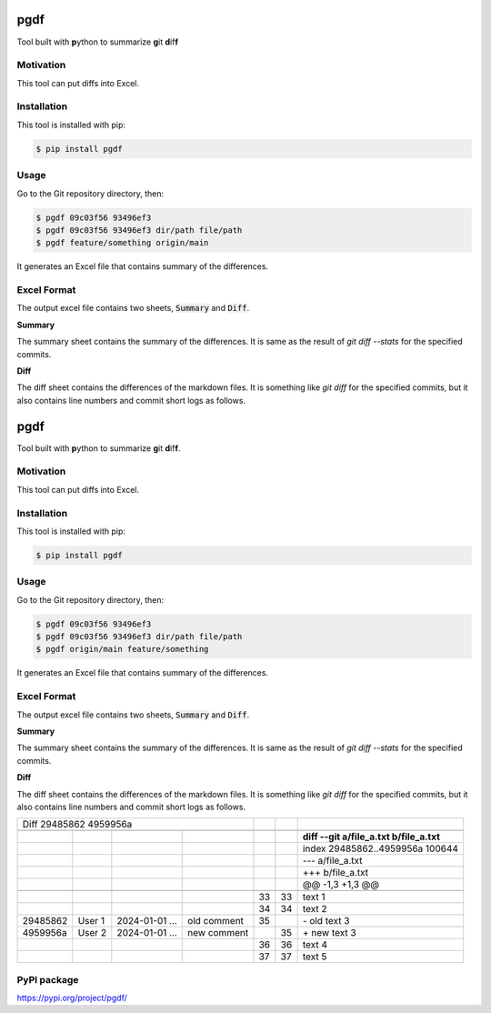 ====
pgdf
====

Tool built with **p**\ ython to summarize **g**\ it **d**\ if\ **f**

**********
Motivation
**********

This tool can put diffs into Excel.

************
Installation
************

This tool is installed with pip:

.. code-block:: bash

    $ pip install pgdf

*****
Usage
*****

Go to the Git repository directory, then:

.. code-block:: bash

    $ pgdf 09c03f56 93496ef3
    $ pgdf 09c03f56 93496ef3 dir/path file/path
    $ pgdf feature/something origin/main

It generates an Excel file that contains summary of the differences.

************
Excel Format
************

The output excel file contains two sheets, :code:`Summary` and :code:`Diff`.

**Summary**

The summary sheet contains the summary of the differences.
It is same as the result of `git diff --stats` for the specified commits.

**Diff**

The diff sheet contains the differences of the markdown files.
It is something like `git diff` for the specified commits, but it also contains line numbers and commit short logs as follows.

.. table::

====
pgdf
====

Tool built with **p**\ython to summarize **g**\ it **d**\ if\ **f**.

**********
Motivation
**********

This tool can put diffs into Excel.

************
Installation
************

This tool is installed with pip:

.. code-block:: bash

    $ pip install pgdf

*****
Usage
*****

Go to the Git repository directory, then:

.. code-block:: bash

    $ pgdf 09c03f56 93496ef3
    $ pgdf 09c03f56 93496ef3 dir/path file/path
    $ pgdf origin/main feature/something

It generates an Excel file that contains summary of the differences.

************
Excel Format
************

The output excel file contains two sheets, :code:`Summary` and :code:`Diff`.

**Summary**

The summary sheet contains the summary of the differences.
It is same as the result of `git diff --stats` for the specified commits.

**Diff**

The diff sheet contains the differences of the markdown files.
It is something like `git diff` for the specified commits, but it also contains line numbers and commit short logs as follows.

+------------------------+----------------+---------------------+---------------------+---------------------+---------------------+-----------------------------------------------+
| Diff 29485862 4959956a                                                              |                     |                     |                                               |
+------------------------+----------------+---------------------+---------------------+---------------------+---------------------+-----------------------------------------------+
|                        |                |                     |                     |                     |                     |                                               |
+------------------------+----------------+---------------------+---------------------+---------------------+---------------------+-----------------------------------------------+
|                        |                |                     |                     |                     |                     | **diff --git a/file_a.txt b/file_a.txt**      |
+------------------------+----------------+---------------------+---------------------+---------------------+---------------------+-----------------------------------------------+
|                        |                |                     |                     |                     |                     | index 29485862..4959956a 100644               |
+------------------------+----------------+---------------------+---------------------+---------------------+---------------------+-----------------------------------------------+
|                        |                |                     |                     |                     |                     | --- a/file_a.txt                              |
+------------------------+----------------+---------------------+---------------------+---------------------+---------------------+-----------------------------------------------+
|                        |                |                     |                     |                     |                     | +++ b/file_a.txt                              |
+------------------------+----------------+---------------------+---------------------+---------------------+---------------------+-----------------------------------------------+
|                        |                |                     |                     |                     |                     | @@ -1,3 +1,3 @@                               |
+------------------------+----------------+---------------------+---------------------+---------------------+---------------------+-----------------------------------------------+
|                        |                |                     |                     |                     |                     |                                               |
+------------------------+----------------+---------------------+---------------------+---------------------+---------------------+-----------------------------------------------+
|                        |                |                     |                     |                  33 |                  33 | \ text 1                                      |
+------------------------+----------------+---------------------+---------------------+---------------------+---------------------+-----------------------------------------------+
|                        |                |                     |                     |                  34 |                  34 | \ text 2                                      |
+------------------------+----------------+---------------------+---------------------+---------------------+---------------------+-----------------------------------------------+
| 29485862               | User 1         | 2024-01-01 ...      | old comment         |                  35 |                     | \- old text 3                                 |
+------------------------+----------------+---------------------+---------------------+---------------------+---------------------+-----------------------------------------------+
| 4959956a               | User 2         | 2024-01-01 ...      | new comment         |                     |                  35 | \+ new text 3                                 |
+------------------------+----------------+---------------------+---------------------+---------------------+---------------------+-----------------------------------------------+
|                        |                |                     |                     |                  36 |                  36 |   text 4                                      |
+------------------------+----------------+---------------------+---------------------+---------------------+---------------------+-----------------------------------------------+
|                        |                |                     |                     |                  37 |                  37 |   text 5                                      |
+------------------------+----------------+---------------------+---------------------+---------------------+---------------------+-----------------------------------------------+


************
PyPI package
************

https://pypi.org/project/pgdf/

